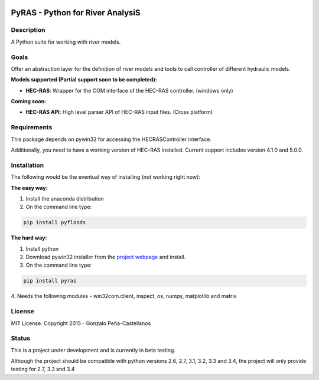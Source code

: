 .. image:: https://pypip.in/version/PyRAS/badge.svg
   :target: https://pypi.python.org/pypi/QtAwesome/
   :alt: Latest PyPI version

.. image:: https://pypip.in/download/PyRAS/badge.svg
   :target: https://pypi.python.org/pypi/QtAwesome/
   :alt: Number of PyPI downloads

.. image:: https://pypip.in/py_versions/PyRAS/badge.svg
   :target: https://pypi.python.org/pypi/PyRAS/
   :alt: Supported python version
   
.. image:: https://pypip.in/license/PyRAS/badge.svg

   
PyRAS - Python for River AnalysiS
=================================

Description
-----------

A Python suite for working with river models. 

Goals
-----
Offer an abstraction layer for the definition of river models and tools to call controller
of different hydraulic models.

**Models supported (Partial support soon to be completed):**

* **HEC-RAS**: Wrapper for the COM interface of the HEC-RAS controller. (windows only)


**Coming soon:**

* **HEC-RAS API**: High level parser API of HEC-RAS input files. (Cross platform)

Requirements
------------

This package depends on pywin32 for accessing the HECRASController interface.

Additionally, you need to have a working version of HEC-RAS installed. 
Current support includes version 4.1.0 and 5.0.0.


Installation
------------
The following would be the eventual way of installing (not working right now): 

**The easy way:**

1. Install the anaconda distribution 

2. On the command line type:

.. code-block:: python

	pip install pyfloods

**The hard way:**

1. Install python

2. Download pywin32 installer from the `project webpage`_  and install.

3. On the command line type:

.. code-block:: python

	pip install pyras
4. Needs the following modules
- win32com.client, inspect, os, numpy, matplotlib and matrix


License
-------

MIT License. Copyright 2015 - Gonzalo Peña-Castellanos


Status
------
This is a project under development and is currently in beta testing.

Although the project should be compatible with python versions 2.6, 2.7, 3.1,
3.2, 3.3 and 3.4, the project will only provide testing for 2.7, 3.3 and 3.4

.. _project webpage: http://sourceforge.net/projects/pywin32/files/
